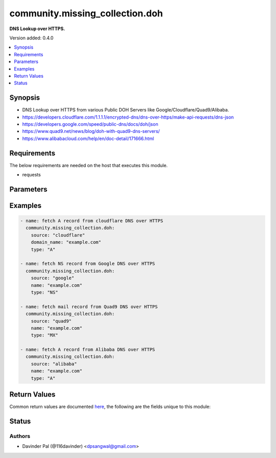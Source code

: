 .. _community.missing_collection.doh_module:


********************************
community.missing_collection.doh
********************************

**DNS Lookup over HTTPS.**


Version added: 0.4.0

.. contents::
   :local:
   :depth: 1


Synopsis
--------
- DNS Lookup over HTTPS from various Public DOH Servers like Google/Cloudflare/Quad9/Alibaba.
- https://developers.cloudflare.com/1.1.1.1/encrypted-dns/dns-over-https/make-api-requests/dns-json
- https://developers.google.com/speed/public-dns/docs/doh/json
- https://www.quad9.net/news/blog/doh-with-quad9-dns-servers/
- https://www.alibabacloud.com/help/en/doc-detail/171666.html



Requirements
------------
The below requirements are needed on the host that executes this module.

- requests


Parameters
----------

.. raw:: html

    <table  border=0 cellpadding=0 class="documentation-table">
        <tr>
            <th colspan="1">Parameter</th>
            <th>Choices/<font color="blue">Defaults</font></th>
            <th width="100%">Comments</th>
        </tr>
            <tr>
                <td colspan="1">
                    <div class="ansibleOptionAnchor" id="parameter-"></div>
                    <b>cd</b>
                    <a class="ansibleOptionLink" href="#parameter-" title="Permalink to this option"></a>
                    <div style="font-size: small">
                        <span style="color: purple">boolean</span>
                    </div>
                </td>
                <td>
                        <ul style="margin: 0; padding: 0"><b>Choices:</b>
                                    <li><div style="color: blue"><b>no</b>&nbsp;&larr;</div></li>
                                    <li>yes</li>
                        </ul>
                </td>
                <td>
                        <div>set to disable validation.</div>
                </td>
            </tr>
            <tr>
                <td colspan="1">
                    <div class="ansibleOptionAnchor" id="parameter-"></div>
                    <b>do</b>
                    <a class="ansibleOptionLink" href="#parameter-" title="Permalink to this option"></a>
                    <div style="font-size: small">
                        <span style="color: purple">boolean</span>
                    </div>
                </td>
                <td>
                        <ul style="margin: 0; padding: 0"><b>Choices:</b>
                                    <li>no</li>
                                    <li><div style="color: blue"><b>yes</b>&nbsp;&larr;</div></li>
                        </ul>
                </td>
                <td>
                        <div>set if client wants DNSSEC data.</div>
                </td>
            </tr>
            <tr>
                <td colspan="1">
                    <div class="ansibleOptionAnchor" id="parameter-"></div>
                    <b>domain_name</b>
                    <a class="ansibleOptionLink" href="#parameter-" title="Permalink to this option"></a>
                    <div style="font-size: small">
                        <span style="color: purple">string</span>
                         / <span style="color: red">required</span>
                    </div>
                </td>
                <td>
                </td>
                <td>
                        <div>domain name or hostname for lookup.</div>
                </td>
            </tr>
            <tr>
                <td colspan="1">
                    <div class="ansibleOptionAnchor" id="parameter-"></div>
                    <b>source</b>
                    <a class="ansibleOptionLink" href="#parameter-" title="Permalink to this option"></a>
                    <div style="font-size: small">
                        <span style="color: purple">string</span>
                    </div>
                </td>
                <td>
                        <ul style="margin: 0; padding: 0"><b>Choices:</b>
                                    <li>google</li>
                                    <li><div style="color: blue"><b>cloudflare</b>&nbsp;&larr;</div></li>
                                    <li>quad9</li>
                                    <li>alibaba</li>
                        </ul>
                </td>
                <td>
                        <div>DNS over HTTPS can be queried from Google/Cloudflare/Quad9.</div>
                </td>
            </tr>
            <tr>
                <td colspan="1">
                    <div class="ansibleOptionAnchor" id="parameter-"></div>
                    <b>type</b>
                    <a class="ansibleOptionLink" href="#parameter-" title="Permalink to this option"></a>
                    <div style="font-size: small">
                        <span style="color: purple">string</span>
                    </div>
                </td>
                <td>
                        <b>Default:</b><br/><div style="color: blue">"A"</div>
                </td>
                <td>
                        <div>type of dns lookup.</div>
                </td>
            </tr>
    </table>
    <br/>




Examples
--------

.. code-block:: yaml

    - name: fetch A record from cloudflare DNS over HTTPS
      community.missing_collection.doh:
        source: "cloudflare"
        domain_name: "example.com"
        type: "A"

    - name: fetch NS record from Google DNS over HTTPS
      community.missing_collection.doh:
        source: "google"
        name: "example.com"
        type: "NS"

    - name: fetch mail record from Quad9 DNS over HTTPS
      community.missing_collection.doh:
        source: "quad9"
        name: "example.com"
        type: "MX"

    - name: fetch A record from Alibaba DNS over HTTPS
      community.missing_collection.doh:
        source: "alibaba"
        name: "example.com"
        type: "A"



Return Values
-------------
Common return values are documented `here <https://docs.ansible.com/ansible/latest/reference_appendices/common_return_values.html#common-return-values>`_, the following are the fields unique to this module:

.. raw:: html

    <table border=0 cellpadding=0 class="documentation-table">
        <tr>
            <th colspan="1">Key</th>
            <th>Returned</th>
            <th width="100%">Description</th>
        </tr>
            <tr>
                <td colspan="1">
                    <div class="ansibleOptionAnchor" id="return-"></div>
                    <b>result</b>
                    <a class="ansibleOptionLink" href="#return-" title="Permalink to this return value"></a>
                    <div style="font-size: small">
                      <span style="color: purple">dictionary</span>
                    </div>
                </td>
                <td>when success.</td>
                <td>
                            <div>result of the api request.</div>
                    <br/>
                        <div style="font-size: smaller"><b>Sample:</b></div>
                        <div style="font-size: smaller; color: blue; word-wrap: break-word; word-break: break-all;">{&#x27;Status&#x27;: 0, &#x27;TC&#x27;: False, &#x27;RD&#x27;: True, &#x27;RA&#x27;: True, &#x27;AD&#x27;: True, &#x27;CD&#x27;: False, &#x27;Question&#x27;: [{&#x27;name&#x27;: &#x27;example.com.&#x27;, &#x27;type&#x27;: 28}], &#x27;Answer&#x27;: [{&#x27;name&#x27;: &#x27;example.com.&#x27;, &#x27;type&#x27;: 28, &#x27;TTL&#x27;: 1726, &#x27;data&#x27;: &#x27;2606:2800:220:1:248:1893:25c8:1946&#x27;}]}</div>
                </td>
            </tr>
    </table>
    <br/><br/>


Status
------


Authors
~~~~~~~

- Davinder Pal (@116davinder) <dpsangwal@gmail.com>
